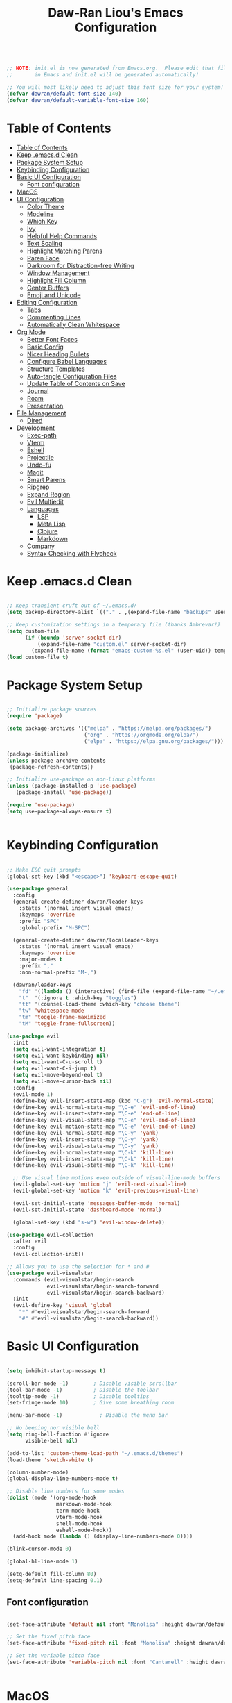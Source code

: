 #+TITLE: Daw-Ran Liou's Emacs Configuration
#+PROPERTY: header-args:emacs-lisp :tangle ./init.el :mkdirp yes

#+begin_src emacs-lisp

;; NOTE: init.el is now generated from Emacs.org.  Please edit that file
;;       in Emacs and init.el will be generated automatically!

;; You will most likely need to adjust this font size for your system!
(defvar dawran/default-font-size 140)
(defvar dawran/default-variable-font-size 160)

#+end_src

* Table of Contents
:PROPERTIES:
:TOC:      :include all
:END:
:CONTENTS:
- [[#table-of-contents][Table of Contents]]
- [[#keep-emacsd-clean][Keep .emacs.d Clean]]
- [[#package-system-setup][Package System Setup]]
- [[#keybinding-configuration][Keybinding Configuration]]
- [[#basic-ui-configuration][Basic UI Configuration]]
  - [[#font-configuration][Font configuration]]
- [[#macos][MacOS]]
- [[#ui-configuration][UI Configuration]]
  - [[#color-theme][Color Theme]]
  - [[#modeline][Modeline]]
  - [[#which-key][Which Key]]
  - [[#ivy][Ivy]]
  - [[#helpful-help-commands][Helpful Help Commands]]
  - [[#text-scaling][Text Scaling]]
  - [[#highlight-matching-parens][Highlight Matching Parens]]
  - [[#paren-face][Paren Face]]
  - [[#darkroom-for-distraction-free-writing][Darkroom for Distraction-free Writing]]
  - [[#window-management][Window Management]]
  - [[#highlight-fill-column][Highlight Fill Column]]
  - [[#center-buffers][Center Buffers]]
  - [[#emoji-and-unicode][Emoji and Unicode]]
- [[#editing-configuration][Editing Configuration]]
  - [[#tabs][Tabs]]
  - [[#commenting-lines][Commenting Lines]]
  - [[#automatically-clean-whitespace][Automatically Clean Whitespace]]
- [[#org-mode][Org Mode]]
  - [[#better-font-faces][Better Font Faces]]
  - [[#basic-config][Basic Config]]
  - [[#nicer-heading-bullets][Nicer Heading Bullets]]
  - [[#configure-babel-languages][Configure Babel Languages]]
  - [[#structure-templates][Structure Templates]]
  - [[#auto-tangle-configuration-files][Auto-tangle Configuration Files]]
  - [[#update-table-of-contents-on-save][Update Table of Contents on Save]]
  - [[#journal][Journal]]
  - [[#roam][Roam]]
  - [[#presentation][Presentation]]
- [[#file-management][File Management]]
  - [[#dired][Dired]]
- [[#development][Development]]
  - [[#exec-path][Exec-path]]
  - [[#vterm][Vterm]]
  - [[#eshell][Eshell]]
  - [[#projectile][Projectile]]
  - [[#undo-fu][Undo-fu]]
  - [[#magit][Magit]]
  - [[#smart-parens][Smart Parens]]
  - [[#ripgrep][Ripgrep]]
  - [[#expand-region][Expand Region]]
  - [[#evil-multiedit][Evil Multiedit]]
  - [[#languages][Languages]]
    - [[#lsp][LSP]]
    - [[#meta-lisp][Meta Lisp]]
    - [[#clojure][Clojure]]
    - [[#markdown][Markdown]]
  - [[#company][Company]]
  - [[#syntax-checking-with-flycheck][Syntax Checking with Flycheck]]
:END:

* Keep .emacs.d Clean

#+begin_src emacs-lisp

;; Keep transient cruft out of ~/.emacs.d/
(setq backup-directory-alist `(("." . ,(expand-file-name "backups" user-emacs-directory))))

;; Keep customization settings in a temporary file (thanks Ambrevar!)
(setq custom-file
      (if (boundp 'server-socket-dir)
          (expand-file-name "custom.el" server-socket-dir)
        (expand-file-name (format "emacs-custom-%s.el" (user-uid)) temporary-file-directory)))
(load custom-file t)

#+end_src

* Package System Setup

#+begin_src emacs-lisp

;; Initialize package sources
(require 'package)

(setq package-archives '(("melpa" . "https://melpa.org/packages/")
                         ("org" . "https://orgmode.org/elpa/")
                         ("elpa" . "https://elpa.gnu.org/packages/")))

(package-initialize)
(unless package-archive-contents
 (package-refresh-contents))

;; Initialize use-package on non-Linux platforms
(unless (package-installed-p 'use-package)
   (package-install 'use-package))

(require 'use-package)
(setq use-package-always-ensure t)


#+end_src

* Keybinding Configuration

#+begin_src emacs-lisp

;; Make ESC quit prompts
(global-set-key (kbd "<escape>") 'keyboard-escape-quit)

(use-package general
  :config
  (general-create-definer dawran/leader-keys
    :states '(normal insert visual emacs)
    :keymaps 'override
    :prefix "SPC"
    :global-prefix "M-SPC")

  (general-create-definer dawran/localleader-keys
    :states '(normal insert visual emacs)
    :keymaps 'override
    :major-modes t
    :prefix ","
    :non-normal-prefix "M-,")

  (dawran/leader-keys
    "fd" '((lambda () (interactive) (find-file (expand-file-name "~/.emacs.d/README.org"))) :which-key "edit config")
    "t"  '(:ignore t :which-key "toggles")
    "tt" '(counsel-load-theme :which-key "choose theme")
    "tw" 'whitespace-mode
    "tm" 'toggle-frame-maximized
    "tM" 'toggle-frame-fullscreen))

(use-package evil
  :init
  (setq evil-want-integration t)
  (setq evil-want-keybinding nil)
  (setq evil-want-C-u-scroll t)
  (setq evil-want-C-i-jump t)
  (setq evil-move-beyond-eol t)
  (setq evil-move-cursor-back nil)
  :config
  (evil-mode 1)
  (define-key evil-insert-state-map (kbd "C-g") 'evil-normal-state)
  (define-key evil-normal-state-map "\C-e" 'evil-end-of-line)
  (define-key evil-insert-state-map "\C-e" 'end-of-line)
  (define-key evil-visual-state-map "\C-e" 'evil-end-of-line)
  (define-key evil-motion-state-map "\C-e" 'evil-end-of-line)
  (define-key evil-normal-state-map "\C-y" 'yank)
  (define-key evil-insert-state-map "\C-y" 'yank)
  (define-key evil-visual-state-map "\C-y" 'yank)
  (define-key evil-normal-state-map "\C-k" 'kill-line)
  (define-key evil-insert-state-map "\C-k" 'kill-line)
  (define-key evil-visual-state-map "\C-k" 'kill-line)

  ;; Use visual line motions even outside of visual-line-mode buffers
  (evil-global-set-key 'motion "j" 'evil-next-visual-line)
  (evil-global-set-key 'motion "k" 'evil-previous-visual-line)

  (evil-set-initial-state 'messages-buffer-mode 'normal)
  (evil-set-initial-state 'dashboard-mode 'normal)

  (global-set-key (kbd "s-w") 'evil-window-delete))

(use-package evil-collection
  :after evil
  :config
  (evil-collection-init))

;; Allows you to use the selection for * and #
(use-package evil-visualstar
  :commands (evil-visualstar/begin-search
             evil-visualstar/begin-search-forward
             evil-visualstar/begin-search-backward)
  :init
  (evil-define-key 'visual 'global
    "*" #'evil-visualstar/begin-search-forward
    "#" #'evil-visualstar/begin-search-backward))

#+end_src

* Basic UI Configuration

#+begin_src emacs-lisp

(setq inhibit-startup-message t)

(scroll-bar-mode -1)        ; Disable visible scrollbar
(tool-bar-mode -1)          ; Disable the toolbar
(tooltip-mode -1)           ; Disable tooltips
(set-fringe-mode 10)        ; Give some breathing room

(menu-bar-mode -1)            ; Disable the menu bar

;; No beeping nor visible bell
(setq ring-bell-function #'ignore
      visible-bell nil)

(add-to-list 'custom-theme-load-path "~/.emacs.d/themes")
(load-theme 'sketch-white t)

(column-number-mode)
(global-display-line-numbers-mode t)

;; Disable line numbers for some modes
(dolist (mode '(org-mode-hook
                markdown-mode-hook
                term-mode-hook
                vterm-mode-hook
                shell-mode-hook
                eshell-mode-hook))
  (add-hook mode (lambda () (display-line-numbers-mode 0))))

(blink-cursor-mode 0)

(global-hl-line-mode 1)

(setq-default fill-column 80)
(setq-default line-spacing 0.1)

#+end_src

** Font configuration

#+begin_src emacs-lisp

(set-face-attribute 'default nil :font "Monolisa" :height dawran/default-font-size)

;; Set the fixed pitch face
(set-face-attribute 'fixed-pitch nil :font "Monolisa" :height dawran/default-font-size)

;; Set the variable pitch face
(set-face-attribute 'variable-pitch nil :font "Cantarell" :height dawran/default-variable-font-size :weight 'regular)


#+end_src

* MacOS

#+begin_src emacs-lisp

(setq delete-by-moving-to-trash t)

#+end_src

* UI Configuration
** Color Theme

#+begin_src emacs-lisp

(use-package doom-themes
  ;:init (load-theme 'doom-palenight t)
)


#+end_src

** Modeline

NOTE: The first time you load your configuration on a new machine, you’ll need
to run =M-x all-the-icons-install-fonts= so that mode line icons display
correctly.

#+begin_src emacs-lisp

(use-package all-the-icons)

(use-package doom-modeline
  :ensure t
  :init
  (doom-modeline-mode 1)
  :config
  (doom-modeline-def-modeline 'dawran-modeline
    '(modals matches buffer-info buffer-position word-count)
    '(repl lsp input-method buffer-encoding major-mode process vcs checker))
  (doom-modeline-set-modeline 'dawran-modeline 'default)
  :custom
  (doom-modeline-height 15)
  (doom-modeline-lsp t)
  (doom-modeline-icon nil))

#+end_src

** Which Key

#+begin_src emacs-lisp

(use-package which-key
  :init (which-key-mode)
  :diminish which-key-mode
  :config
  (setq which-key-idle-delay 1))


#+end_src

** Ivy

#+begin_src emacs-lisp

(use-package ivy
  :diminish
  :custom (ivy-initial-inputs-alist nil)
  :init
  (ivy-mode 1)
  (setq ivy-re-builders-alist
        '((counsel-rg     . ivy--regex-plus)
          (swiper         . ivy--regex-plus)
          (swiper-isearch . ivy--regex-plus)
          (t              . ivy--regex-ignore-order)))
  :bind (("C-s" . swiper)
         :map ivy-minibuffer-map
         ("C-SPC" . ivy-call-and-recenter)
         ("TAB" . ivy-alt-done)
         ("C-l" . ivy-alt-done)
         ("C-j" . ivy-next-line)
         ("C-k" . ivy-previous-line)
         :map ivy-switch-buffer-map
         ("C-k" . ivy-previous-line)
         ("C-l" . ivy-done)
         ("C-d" . ivy-switch-buffer-kill)
         :map ivy-reverse-i-search-map
         ("C-k" . ivy-previous-line)
         ("C-d" . ivy-reverse-i-search-kill)))

(use-package ivy-rich
  :init
  (ivy-rich-mode 1))

(use-package counsel
  :bind (("M-x" . counsel-M-x)
         ("C-x b" . counsel-ibuffer)
         ("C-x C-f" . counsel-find-file)
         ("C-M-j" . counsel-switch-buffer)
         ("s-b" . counsel-switch-buffer)
         ("s-y" . counsel-yank-pop)
         ("s-P" . counsel-M-x)
         :map minibuffer-local-map
         ("C-r" . counsel-minibuffer-history))
  :config
  (counsel-mode 1))

(use-package swiper
  :bind ("s-f" . swiper-isearch))

(use-package smex ;; Adds M-x recent command sorting for counsel-M-x
  :defer 1
  :after counsel)

(dawran/leader-keys
  "b"   '(:ignore t :which-key "buffers")
  "bb"  '(counsel-ibuffer :which-key "switch buffer")
  "bd"  '(bury-buffer :which-key "bury buffer")
  "bk"  '(kill-this-buffer :which-key "kill buffer")
  "'"   '(ivy-resume :which-key "ivy resume")
  "f"   '(:ignore t :which-key "files")
  "ff"  '(counsel-find-file :which-key "open file")
  "fr"  '(counsel-recentf :which-key "recent files")
  "fj"  '(counsel-file-jump :which-key "jump to file"))

#+end_src

** Helpful Help Commands

#+begin_src emacs-lisp

(use-package helpful
  :custom
  (counsel-describe-function-function #'helpful-callable)
  (counsel-describe-variable-function #'helpful-variable)
  :bind
  ("C-h F" . counsel-describe-face)
  ([remap describe-function] . counsel-describe-function)
  ([remap describe-command] . helpful-command)
  ([remap describe-variable] . counsel-describe-variable)
  ([remap describe-key] . helpful-key))


#+end_src

** Text Scaling

#+begin_src emacs-lisp

(use-package default-text-scale
  :defer 1
  :config
  (default-text-scale-mode))

(use-package hydra)

(defhydra hydra-text-scale (:timeout 4)
  "scale text"
  ("j" default-text-scale-increase "+")
  ("k" default-text-scale-decrease "-")
  ("r" default-text-scale-reset "reset")
  ("f" nil "finished" :exit t))

(dawran/leader-keys
  "ts" '(hydra-text-scale/body :which-key "scale text"))


#+end_src

** Highlight Matching Parens

#+begin_src emacs-lisp

(use-package paren
  :config
  (show-paren-mode 1))

#+end_src

** Paren Face

#+begin_src emacs-lisp

(use-package paren-face
  :hook
  (lispy-mode . paren-face-mode))

#+end_src

** Darkroom for Distraction-free Writing

#+begin_src emacs-lisp

(use-package darkroom
  :commands darkroom-mode
  :config
  (setq darkroom-text-scale-increase 0))

(defun dawran/enter-focus-mode ()
  (interactive)
  (darkroom-mode 1)
  (display-line-numbers-mode 0))

(defun dawran/leave-focus-mode ()
  (interactive)
  (darkroom-mode 0)
  (display-line-numbers-mode 1))

(defun dawran/toggle-focus-mode ()
  (interactive)
  (if (symbol-value darkroom-mode)
    (dawran/leave-focus-mode)
    (dawran/enter-focus-mode)))

(dawran/leader-keys
  "tf" '(dawran/toggle-focus-mode :which-key "focus mode"))

#+end_src

** Window Management
#+begin_src emacs-lisp

(use-package ace-window
  :bind (("M-o" . ace-window))
  :config
  (setq aw-keys '(?a ?s ?d ?f ?g ?h ?j ?k ?l)))

(winner-mode)
(define-key evil-window-map "u" 'winner-undo)

(dawran/leader-keys "w" 'evil-window-map)

#+end_src

** Highlight Fill Column

#+begin_src emacs-lisp

(use-package hl-fill-column
  :hook (prog-mode . hl-fill-column-mode)
  :config
  (set-face-attribute 'hl-fill-column-face nil
   :background (face-attribute 'shadow :background)
   :inverse-video nil))

#+end_src

** Center Buffers
   #+begin_src emacs-lisp

   (defun dawran/visual-fill ()
     (setq visual-fill-column-width 100
           visual-fill-column-center-text t)
     (visual-fill-column-mode 1))

   (use-package visual-fill-column)

#+end_src

** Emoji and Unicode

#+begin_src emacs-lisp

(use-package emojify
  :hook (after-init . global-emojify-mode))

(use-package unicode-fonts
  :config
  (unicode-fonts-setup))

#+end_src

* Editing Configuration

** Tabs

#+begin_src emacs-lisp

(setq-default tab-width 2)
(setq-default evil-shift-width tab-width)
(setq-default indent-tabs-mode nil)

#+end_src

** Commenting Lines

#+begin_src emacs-lisp

  (use-package evil-nerd-commenter
    :bind ("M-/" . evilnc-comment-or-uncomment-lines))

#+end_src

** Automatically Clean Whitespace

#+begin_src emacs-lisp

(use-package ws-butler
  :hook ((text-mode . ws-butler-mode)
         (prog-mode . ws-butler-mode))
  :custom
  ;; ws-butler normally preserves whitespace in the buffer (but strips it from
  ;; the written file). While sometimes convenient, this behavior is not
  ;; intuitive. To the average user it looks like whitespace cleanup is failing,
  ;; which causes folks to redundantly install their own.
  (ws-butler-keep-whitespace-before-point nil))

#+end_src

* Org Mode
** Better Font Faces
   #+begin_src emacs-lisp

   (defun dawran/org-font-setup ()
     ;; Replace list hyphen with dot
     (font-lock-add-keywords 'org-mode
                             '(("^ *\\([-]\\) "
                                (0 (prog1 () (compose-region (match-beginning 1) (match-end 1) "•"))))))

     ;; Set faces for heading levels
     (dolist (face '((org-level-1 . 1.2)
                     (org-level-2 . 1.1)
                     (org-level-3 . 1.05)
                     (org-level-4 . 1.0)
                     (org-level-5 . 1.1)
                     (org-level-6 . 1.1)
                     (org-level-7 . 1.1)
                     (org-level-8 . 1.1)))
       (set-face-attribute (car face) nil :font "Monolisa" :weight 'regular :height (cdr face)))

     ;; Ensure that anything that should be fixed-pitch in Org files appears that way
     (set-face-attribute 'org-block nil :foreground nil :inherit 'fixed-pitch)
     (set-face-attribute 'org-code nil   :inherit '(shadow fixed-pitch))
     (set-face-attribute 'org-table nil   :inherit '(shadow fixed-pitch))
     (set-face-attribute 'org-verbatim nil :inherit '(shadow fixed-pitch))
     (set-face-attribute 'org-special-keyword nil :inherit '(font-lock-comment-face fixed-pitch))
     (set-face-attribute 'org-meta-line nil :inherit '(font-lock-comment-face fixed-pitch))
     (set-face-attribute 'org-checkbox nil :inherit 'fixed-pitch))

#+end_src

** Basic Config
   #+begin_src emacs-lisp

   (defun dawran/org-mode-setup ()
     (org-indent-mode)
     (variable-pitch-mode 1)
     (visual-line-mode 1)
     (dawran/org-font-setup)
     (dawran/visual-fill))

   (use-package org
     :hook (org-mode . dawran/org-mode-setup)
     :config
     (setq org-ellipsis " ▾")

     (setq org-log-done 'time)
     (setq org-log-into-drawer t)

     (require 'org-habit)
     (add-to-list 'org-modules 'org-habit)
     (setq org-habit-graph-column 60)

     (setq org-refile-targets
       '(("Archive.org" :maxlevel . 1)
         ("Tasks.org" :maxlevel . 1)))

     ;; Save Org buffers after refiling!
     (advice-add 'org-refile :after 'org-save-all-org-buffers)

     (defun org-journal-find-location ()
       ;; Open today's journal, but specify a non-nil prefix argument in order to
       ;; inhibit inserting the heading; org-capture will insert the heading.
       (org-journal-new-entry t)
       (unless (eq org-journal-file-type 'daily)
         (org-narrow-to-subtree))
       (goto-char (point-max)))

     (dawran/leader-keys
       "j" '(org-journal-new-entry :which-key "journal")))

   (use-package evil-org
     :after org
     :hook ((org-mode . evil-org-mode)
            (evil-org-mode . (lambda ()
                               (evil-org-set-key-theme '(navigation todo insert
                                                         textobjects
                                                         additional)))))
     :config
     (evil-org-set-key-theme))

#+end_src

** Nicer Heading Bullets
   #+begin_src emacs-lisp

   (use-package org-bullets
     :after org
     :hook (org-mode . org-bullets-mode)
     :custom
     (org-bullets-bullet-list '("◉" "○" "●" "○" "●" "○" "●")))

#+end_src

** Configure Babel Languages
   #+begin_src emacs-lisp

   (org-babel-do-load-languages
     'org-babel-load-languages
     '((emacs-lisp . t)
       (python . t)))

   (push '("conf-unix" . conf-unix) org-src-lang-modes)

#+end_src

** Structure Templates

#+begin_src emacs-lisp

(require 'org-tempo)

(add-to-list 'org-structure-template-alist '("sh" . "src shell"))
(add-to-list 'org-structure-template-alist '("el" . "src emacs-lisp"))


#+end_src

** Auto-tangle Configuration Files

#+begin_src emacs-lisp

(defun dawran/org-babel-tangle-config ()
  "Automatically tangle our Emacs.org config file when we save it."
  (when (string-equal (buffer-file-name)
                      (expand-file-name "./README.org"))
    ;; Dynamic scoping to the rescue
    (let ((org-confirm-babel-evaluate nil))
      (org-babel-tangle))))

(add-hook 'org-mode-hook (lambda () (add-hook 'after-save-hook #'dawran/org-babel-tangle-config)))


#+end_src

** Update Table of Contents on Save

#+begin_src emacs-lisp

(use-package org-make-toc
  :hook (org-mode . org-make-toc-mode))

#+end_src

** Journal

#+begin_src emacs-lisp

(use-package org-journal
  :custom
  (org-journal-date-prefix "* ")
  (org-journal-file-format "%F.org")
  (org-journal-dir "~/org/journal/")
  (org-journal-file-type 'weekly)
  :config
  (dawran/leader-keys
    "n" '(:ignore t :which-key "notes")
    "nj" '(org-journal-open-current-journal-file :which-key "journal")))

#+end_src

** Roam

#+begin_src emacs-lisp

(use-package org-roam
  :hook (after-init . org-roam-mode)
  :commands (org-roam org-roam-insert org-roam-switch-to-buffer
             org-roam-find-file org-roam-graph-show org-roam-capture)
  :custom
  (org-roam-directory "~/org/roam/"))

(dawran/leader-keys
  "nl" 'org-roam
  "ni" 'org-roam-insert
  "nb" 'org-roam-switch-to-buffer
  "nf" 'org-roam-find-file
  "ng" 'org-roam-graph-show
  "nc" 'org-roam-capture)

#+end_src

** Presentation

#+begin_src emacs-lisp

(use-package org-tree-slide
  :custom
  (org-image-actual-width nil)
  (org-tree-slide-slide-in-effect nil)
  (org-tree-slide-activate-message "Presentation started.")
  (org-tree-slide-deactivate-message "Presentation ended.")
  (org-tree-slide-breadcrumbs " > ")
  (org-tree-slide-header t))

#+end_src

* File Management
** Dired
#+begin_src emacs-lisp

(use-package dired
  :ensure nil
  :commands (dired)
  :bind ("C-x C-j" . dired-jump)
  :init
  (setq dired-auto-revert-buffer t
        dired-dwim-target t)
  :config
  (setq ls-lisp-dirs-first t
        insert-directory-program "gls"
        dired-listing-switches "-agho --group-directories-first")
  (evil-collection-define-key 'normal 'dired-mode-map
    (kbd "C-c C-e") 'wdired-change-to-wdired-mode))

(dawran/leader-keys
  "d" '(dired-jump :which-key "dired"))

(use-package dired-x
  :after dired
  :ensure nil
  :init (setq-default dired-omit-files-p t)
  :config
  (add-to-list 'dired-omit-extensions ".DS_Store"))

(use-package dired-single
  :config
  (evil-collection-define-key 'normal 'dired-mode-map
    "h" 'dired-single-up-directory
    "l" 'dired-single-buffer))

(use-package dired-hide-dotfiles
  :hook (dired-mode . dired-hide-dotfiles-mode)
  :config
  (evil-collection-define-key 'normal 'dired-mode-map
    "H" 'dired-hide-dotfiles-mode))

(use-package dired-ranger
  :config
  (evil-collection-define-key 'normal 'dired-mode-map
    "y" 'dired-ranger-copy
    "X" 'dired-ranger-move
    "p" 'dired-ranger-paste))

#+end_src

* Development
** Exec-path

#+begin_src emacs-lisp

(setq exec-path (append exec-path '("/usr/local/bin")))


#+end_src

** Vterm

#+begin_src emacs-lisp

(use-package vterm
  :commands vterm
  :config
  (setq vterm-max-scrollback 10000))

#+end_src

** Eshell

#+begin_src emacs-lisp

(defun dawran/configure-eshell ()
  ;; Save command history when commands are entered
  (add-hook 'eshell-pre-command-hook 'eshell-save-some-history)

  ;; Truncate buffer for performance
  (add-to-list 'eshell-output-filter-functions 'eshell-truncate-buffer)

  ;; Use Ivy to provide completions in eshell
  (define-key eshell-mode-map (kbd "<tab>") 'completion-at-point)

  ;; Bind some useful keys for evil-mode
  (evil-define-key '(normal insert visual) eshell-mode-map (kbd "C-r") 'counsel-esh-history)
  (evil-define-key '(normal insert visual) eshell-mode-map (kbd "C-a") 'eshell-bol)

  (setq eshell-history-size          10000
        eshell-buffer-maximum-lines  10000
        eshell-hist-ignoredups           t
        eshell-highlight-prompt          t
        eshell-scroll-to-bottom-on-input t))

(use-package eshell
  :hook (eshell-first-time-mode . dawran/configure-eshell))

(use-package exec-path-from-shell
  :init
  (setq exec-path-from-shell-check-startup-files nil)
  :config
  (when (memq window-system '(mac ns x))
    (exec-path-from-shell-initialize)))

(with-eval-after-load 'esh-opt
  (setq eshell-destroy-buffer-when-process-dies t))

(dawran/leader-keys
  "e" 'eshell)

#+end_src

** Projectile
   #+begin_src emacs-lisp

   (use-package projectile
     :diminish projectile-mode
     :config (projectile-mode)
     :custom ((projectile-completion-system 'ivy))
     :bind-keymap
     ("C-c p" . projectile-command-map))

   (use-package counsel-projectile
     :bind (("s-F" . counsel-projectile-rg)
            ("s-p" . counsel-projectile))
     :config
     (counsel-projectile-mode)
     (counsel-projectile-modify-action
      'counsel-projectile-switch-project-action
      '((default counsel-projectile-switch-project-action-vc))))

   (dawran/leader-keys
     "pf"  'counsel-projectile-find-file
     "pp"  'counsel-projectile-switch-project
     "pF"  'counsel-projectile-rg
     "pe"  'projectile-run-eshell
     "pv"  'projectile-run-vterm
     "pd"  'projectile-dired
     "pc"  'projectile-run-async-shell-command-in-root
     "SPC" 'counsel-projectile-find-file)

#+end_src

** Undo-fu

#+begin_src emacs-lisp

(use-package undo-fu
  :config
  (define-key evil-normal-state-map "u" 'undo-fu-only-undo)
  (define-key evil-normal-state-map "\C-r" 'undo-fu-only-redo))

#+end_src

** Magit
   #+begin_src emacs-lisp

   (use-package magit
     :custom
     (magit-display-buffer-function #'magit-display-buffer-same-window-except-diff-v1))

   (use-package evil-magit
     :after magit)

   (global-set-key (kbd "s-g") 'magit-status)

   (dawran/leader-keys
     "g"   '(:ignore t :which-key "git")
     "gg"  'magit-status
     "gb"  'magit-blame-addition
     "gd"  'magit-diff-unstaged
     "gl"  'magit-log-buffer-file)

#+end_src

** Smart Parens

#+begin_src emacs-lisp

(use-package smartparens
  :hook (prog-mode . smartparens-mode))

#+end_src

** Ripgrep

#+begin_src emacs-lisp

(use-package rg
  :config
  (rg-enable-default-bindings))

#+end_src

** Expand Region

#+begin_src emacs-lisp

(use-package expand-region
  :bind ("s-'" .  er/mark-outside-pairs))

#+end_src

** Evil Multiedit

#+begin_src emacs-lisp

(use-package evil-multiedit
  :config
  (define-key evil-visual-state-map "R" 'evil-multiedit-match-all)
  (define-key evil-normal-state-map (kbd "M-d") 'evil-multiedit-match-symbol-and-next)
  (define-key evil-normal-state-map (kbd "M-D") 'evil-multiedit-match-symbol-and-prev)
  (define-key evil-visual-state-map (kbd "M-d") 'evil-multiedit-match-and-next)
  (define-key evil-visual-state-map (kbd "M-D") 'evil-multiedit-match-and-prev)
  (define-key evil-insert-state-map (kbd "M-d") 'evil-multiedit-toggle-marker-here)

  ;; Restore the last group of multiedit regions.
  (define-key evil-normal-state-map (kbd "C-M-d") 'evil-multiedit-restore)
  (define-key evil-visual-state-map (kbd "C-M-d") 'evil-multiedit-restore)

  ;; RET will toggle the region under the cursor
  (define-key evil-multiedit-state-map (kbd "RET") 'evil-multiedit-toggle-or-restrict-region)

  ;; ...and in visual mode, RET will disable all fields outside the selected region
  (define-key evil-motion-state-map (kbd "RET") 'evil-multiedit-toggle-or-restrict-region)

  ;; For moving between edit regions
  (define-key evil-multiedit-state-map (kbd "C-n") 'evil-multiedit-next)
  (define-key evil-multiedit-state-map (kbd "C-p") 'evil-multiedit-prev)
  (define-key evil-multiedit-insert-state-map (kbd "C-n") 'evil-multiedit-next)
  (define-key evil-multiedit-insert-state-map (kbd "C-p") 'evil-multiedit-prev))

#+end_src

** Languages
*** LSP

#+begin_src emacs-lisp

(use-package lsp-mode
  :disabled
  :commands lsp
  :hook ((clojure-mode . lsp)
         (clojurec-mode . lsp)
         (clojurescript-mode . lsp))
  :init
  (setq lsp-keymap-prefix "s-l")
  :config
  (lsp-enable-which-key-integration t)
  ;; add paths to your local installation of project mgmt tools, like lein
  (setenv "PATH" (concat
                   "/usr/local/bin" path-separator
                   (getenv "PATH")))
  (dolist (m '(clojure-mode
               clojurec-mode
               clojurescript-mode
               clojurex-mode))
     (add-to-list 'lsp-language-id-configuration `(,m . "clojure")))
  (setq lsp-clojure-server-command '("bash" "-c" "clojure-lsp") ;; Optional: In case `clojure-lsp` is not in your PATH
        lsp-enable-indentation nil)

  (dawran/localleader-keys
    :keymaps '(clojure-mode-map clojurescript-mode-map)
    "d" 'lsp-find-definition
    "r" 'lsp-find-references))

(use-package eglot
  :config
  (add-to-list 'eglot-server-programs
               '((clojure-mode clojurescript-mode) . ("bash" "-c" "clojure-lsp"))))

#+end_src

*** Meta Lisp

#+begin_src emacs-lisp

(use-package lispy
  :hook ((emacs-lisp-mode . lispy-mode)
         (clojure-mode . lispy-mode)
         (clojurescript-mode . lispy-mode)
         (cider-repl-mode . lispy-mode))
  :custom
  (lispy-close-quotes-at-end-p t)
  :config
  (lispy-set-key-theme '(lispy c-digits))
  (add-hook 'lispy-mode-hook (lambda () (modify-syntax-entry ?- "w"))))

(use-package lispyville
  :hook ((lispy-mode . lispyville-mode))
  :config
  (lispyville-set-key-theme '(operators
                              c-w
                              (prettify insert)
                              additional
                              additional-insert
                              additional-movement
                              (atom-movement normal visual)
                              slurp/barf-cp)))

#+end_src

*** Clojure

#+begin_src emacs-lisp

(use-package clojure-mode
  :config
  (setq clojure-indent-style 'align-arguments
        clojure-align-forms-automatically t))

(use-package cider
  :config
  (setq cider-repl-display-in-current-window t)
  (setq cider-repl-pop-to-buffer-on-connect nil)
  (setq cider-repl-use-pretty-printing t)
  (add-hook 'cider-repl-mode-hook 'evil-insert-state)
  (evil-collection-cider-setup)
  (dawran/localleader-keys
    :keymaps '(clojure-mode-map clojurescript-mode-map)
    "," 'cider
    "e" '(:ignore t :which-key "eval")
    "eb" 'cider-eval-buffer
    "ef" 'cider-eval-defun-at-point
    "ee" 'cider-eval-last-sexp
    "t" '(:ignore t :which-key "test")
    "tt" 'cider-test-run-test
    "tn" 'cider-test-run-ns-tests))

(use-package clj-refactor
  :hook (clojure-mode . clj-refactor-mode))

#+end_src

*** Markdown

#+begin_src emacs-lisp

(use-package markdown-mode
  :mode "\\.md\\'"
  :hook (markdown-mode . dawran/visual-fill)
  :config
  (setq markdown-command "marked")
  (defun dawran/set-markdown-header-font-sizes ()
    (dolist (face '((markdown-header-face-1 . 1.2)
                    (markdown-header-face-2 . 1.1)
                    (markdown-header-face-3 . 1.0)
                    (markdown-header-face-4 . 1.0)
                    (markdown-header-face-5 . 1.0)))
      (set-face-attribute (car face) nil :weight 'normal :height (cdr face)))

  (defun dawran/markdown-mode-hook ()
    (dawran/set-markdown-header-font-sizes))

  (add-hook 'markdown-mode-hook 'dw/markdown-mode-hook)))

#+end_src

** Company

#+begin_src emacs-lisp

(use-package company
  :hook (;(lsp-mode . company-mode)
         (eglot-managed-mode . company-mode))
  :bind (:map company-active-map
         ("<tab>" . company-complete-selection))
        (:map eglot-mode-map
         ("<tab>" . company-indent-or-complete-common))
  :custom
  (company-minimum-prefix-length 1)
  (company-idle-delay nil)
  :config
  (add-hook 'evil-local-mode-hook
            (lambda ()
              ;; Note:
              ;; Check if `company-emulation-alist' is in
              ;; `emulation-mode-map-alists', if true, call
              ;; `company-ensure-emulation-alist' to ensure
              ;; `company-emulation-alist' is the first item of
              ;; `emulation-mode-map-alists', thus has a higher
              ;; priority than keymaps of evil-mode.
              ;; We raise the priority of company-mode keymaps
              ;; unconditionally even when completion is not
              ;; activated. This should not cause problems,
              ;; because when completion is activated, the value of
              ;; `company-emulation-alist' is ((t . company-my-keymap)),
              ;; when completion is not activated, the value is ((t . nil)).
              (when (memq 'company-emulation-alist emulation-mode-map-alists)
                (company-ensure-emulation-alist)))))

(use-package company-box
  :hook (company-mode . company-box-mode))

#+end_src

** Syntax Checking with Flycheck

#+begin_src emacs-lisp

(use-package flycheck
  :defer t
  :hook (lsp-mode . flycheck-mode))

#+end_src
